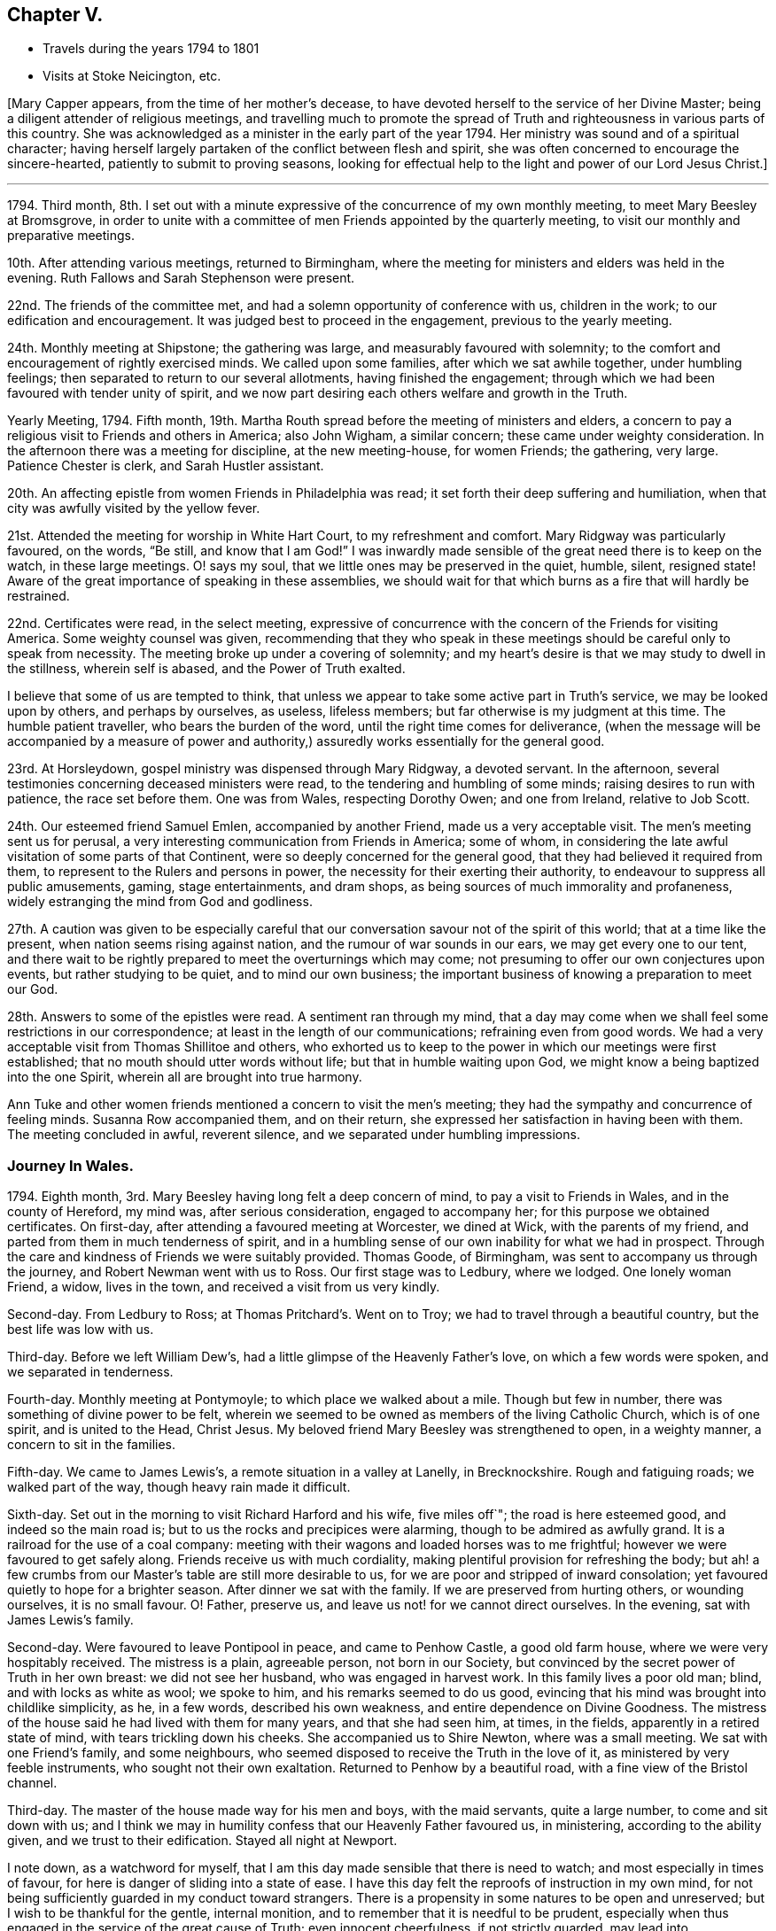 == Chapter V.

[.chapter-synopsis]
* Travels during the years 1794 to 1801
* Visits at Stoke Neicington, etc.

+++[+++Mary Capper appears, from the time of her mother`'s decease,
to have devoted herself to the service of her Divine Master;
being a diligent attender of religious meetings,
and travelling much to promote the spread of Truth
and righteousness in various parts of this country.
She was acknowledged as a minister in the early part of the year 1794.
Her ministry was sound and of a spiritual character;
having herself largely partaken of the conflict between flesh and spirit,
she was often concerned to encourage the sincere-hearted,
patiently to submit to proving seasons,
looking for effectual help to the light and power of our Lord Jesus Christ.]

[.small-break]
'''

1794+++.+++ Third month,
8th. I set out with a minute expressive of the concurrence of my own monthly meeting,
to meet Mary Beesley at Bromsgrove,
in order to unite with a committee of men Friends appointed by the quarterly meeting,
to visit our monthly and preparative meetings.

10th. After attending various meetings, returned to Birmingham,
where the meeting for ministers and elders was held in the evening.
Ruth Fallows and Sarah Stephenson were present.

22nd. The friends of the committee met,
and had a solemn opportunity of conference with us, children in the work;
to our edification and encouragement.
It was judged best to proceed in the engagement, previous to the yearly meeting.

24th. Monthly meeting at Shipstone; the gathering was large,
and measurably favoured with solemnity;
to the comfort and encouragement of rightly exercised minds.
We called upon some families, after which we sat awhile together,
under humbling feelings; then separated to return to our several allotments,
having finished the engagement;
through which we had been favoured with tender unity of spirit,
and we now part desiring each others welfare and growth in the Truth.

Yearly Meeting, 1794.
Fifth month, 19th. Martha Routh spread before the meeting of ministers and elders,
a concern to pay a religious visit to Friends and others in America; also John Wigham,
a similar concern; these came under weighty consideration.
In the afternoon there was a meeting for discipline, at the new meeting-house,
for women Friends; the gathering, very large.
Patience Chester is clerk, and Sarah Hustler assistant.

20th. An affecting epistle from women Friends in Philadelphia was read;
it set forth their deep suffering and humiliation,
when that city was awfully visited by the yellow fever.

21st. Attended the meeting for worship in White Hart Court, to my refreshment and comfort.
Mary Ridgway was particularly favoured, on the words, "`Be still,
and know that I am God!`"
I was inwardly made sensible of the great need there is to keep on the watch,
in these large meetings.
O! says my soul, that we little ones may be preserved in the quiet, humble, silent,
resigned state!
Aware of the great importance of speaking in these assemblies,
we should wait for that which burns as a fire that will hardly be restrained.

22nd. Certificates were read, in the select meeting,
expressive of concurrence with the concern of the Friends for visiting America.
Some weighty counsel was given,
recommending that they who speak in these meetings
should be careful only to speak from necessity.
The meeting broke up under a covering of solemnity;
and my heart`'s desire is that we may study to dwell in the stillness,
wherein self is abased, and the Power of Truth exalted.

I believe that some of us are tempted to think,
that unless we appear to take some active part in Truth`'s service,
we may be looked upon by others, and perhaps by ourselves, as useless, lifeless members;
but far otherwise is my judgment at this time.
The humble patient traveller, who bears the burden of the word,
until the right time comes for deliverance,
(when the message will be accompanied by a measure of power and
authority,) assuredly works essentially for the general good.

23rd. At Horsleydown, gospel ministry was dispensed through Mary Ridgway,
a devoted servant.
In the afternoon, several testimonies concerning deceased ministers were read,
to the tendering and humbling of some minds; raising desires to run with patience,
the race set before them.
One was from Wales, respecting Dorothy Owen; and one from Ireland, relative to Job Scott.

24th. Our esteemed friend Samuel Emlen, accompanied by another Friend,
made us a very acceptable visit.
The men`'s meeting sent us for perusal,
a very interesting communication from Friends in America; some of whom,
in considering the late awful visitation of some parts of that Continent,
were so deeply concerned for the general good,
that they had believed it required from them,
to represent to the Rulers and persons in power,
the necessity for their exerting their authority,
to endeavour to suppress all public amusements, gaming, stage entertainments,
and dram shops, as being sources of much immorality and profaneness,
widely estranging the mind from God and godliness.

27th. A caution was given to be especially careful that
our conversation savour not of the spirit of this world;
that at a time like the present, when nation seems rising against nation,
and the rumour of war sounds in our ears, we may get every one to our tent,
and there wait to be rightly prepared to meet the overturnings which may come;
not presuming to offer our own conjectures upon events, but rather studying to be quiet,
and to mind our own business;
the important business of knowing a preparation to meet our God.

28th. Answers to some of the epistles were read.
A sentiment ran through my mind,
that a day may come when we shall feel some restrictions in our correspondence;
at least in the length of our communications; refraining even from good words.
We had a very acceptable visit from Thomas Shillitoe and others,
who exhorted us to keep to the power in which our meetings were first established;
that no mouth should utter words without life; but that in humble waiting upon God,
we might know a being baptized into the one Spirit,
wherein all are brought into true harmony.

Ann Tuke and other women friends mentioned a concern to visit the men`'s meeting;
they had the sympathy and concurrence of feeling minds.
Susanna Row accompanied them, and on their return,
she expressed her satisfaction in having been with them.
The meeting concluded in awful, reverent silence,
and we separated under humbling impressions.

[.blurb]
=== Journey In Wales.

1794+++.+++ Eighth month, 3rd. Mary Beesley having long felt a deep concern of mind,
to pay a visit to Friends in Wales, and in the county of Hereford, my mind was,
after serious consideration, engaged to accompany her;
for this purpose we obtained certificates.
On first-day, after attending a favoured meeting at Worcester, we dined at Wick,
with the parents of my friend, and parted from them in much tenderness of spirit,
and in a humbling sense of our own inability for what we had in prospect.
Through the care and kindness of Friends we were suitably provided.
Thomas Goode, of Birmingham, was sent to accompany us through the journey,
and Robert Newman went with us to Ross.
Our first stage was to Ledbury, where we lodged.
One lonely woman Friend, a widow, lives in the town,
and received a visit from us very kindly.

Second-day.
From Ledbury to Ross; at Thomas Pritchard`'s. Went on to Troy;
we had to travel through a beautiful country, but the best life was low with us.

Third-day.
Before we left William Dew`'s, had a little glimpse of the Heavenly Father`'s love,
on which a few words were spoken, and we separated in tenderness.

Fourth-day.
Monthly meeting at Pontymoyle; to which place we walked about a mile.
Though but few in number, there was something of divine power to be felt,
wherein we seemed to be owned as members of the living Catholic Church,
which is of one spirit, and is united to the Head, Christ Jesus.
My beloved friend Mary Beesley was strengthened to open, in a weighty manner,
a concern to sit in the families.

Fifth-day.
We came to James Lewis`'s, a remote situation in a valley at Lanelly, in Brecknockshire.
Rough and fatiguing roads; we walked part of the way, though heavy rain made it difficult.

Sixth-day.
Set out in the morning to visit Richard Harford and his wife, five miles off`";
the road is here esteemed good, and indeed so the main road is;
but to us the rocks and precipices were alarming, though to be admired as awfully grand.
It is a railroad for the use of a coal company:
meeting with their wagons and loaded horses was to me frightful;
however we were favoured to get safely along.
Friends receive us with much cordiality,
making plentiful provision for refreshing the body;
but ah! a few crumbs from our Master`'s table are still more desirable to us,
for we are poor and stripped of inward consolation;
yet favoured quietly to hope for a brighter season.
After dinner we sat with the family.
If we are preserved from hurting others, or wounding ourselves, it is no small favour.
O! Father, preserve us, and leave us not! for we cannot direct ourselves.
In the evening, sat with James Lewis`'s family.

Second-day.
Were favoured to leave Pontipool in peace, and came to Penhow Castle,
a good old farm house, where we were very hospitably received.
The mistress is a plain, agreeable person, not born in our Society,
but convinced by the secret power of Truth in her own breast: we did not see her husband,
who was engaged in harvest work.
In this family lives a poor old man; blind, and with locks as white as wool;
we spoke to him, and his remarks seemed to do us good,
evincing that his mind was brought into childlike simplicity, as he, in a few words,
described his own weakness, and entire dependence on Divine Goodness.
The mistress of the house said he had lived with them for many years,
and that she had seen him, at times, in the fields,
apparently in a retired state of mind, with tears trickling down his cheeks.
She accompanied us to Shire Newton, where was a small meeting.
We sat with one Friend`'s family, and some neighbours,
who seemed disposed to receive the Truth in the love of it,
as ministered by very feeble instruments, who sought not their own exaltation.
Returned to Penhow by a beautiful road, with a fine view of the Bristol channel.

Third-day.
The master of the house made way for his men and boys, with the maid servants,
quite a large number, to come and sit down with us;
and I think we may in humility confess that our Heavenly Father favoured us,
in ministering, according to the ability given, and we trust to their edification.
Stayed all night at Newport.

I note down, as a watchword for myself,
that I am this day made sensible that there is need to watch;
and most especially in times of favour,
for here is danger of sliding into a state of ease.
I have this day felt the reproofs of instruction in my own mind,
for not being sufficiently guarded in my conduct toward strangers.
There is a propensity in some natures to be open and unreserved;
but I wish to be thankful for the gentle, internal monition,
and to remember that it is needful to be prudent,
especially when thus engaged in the service of the great cause of Truth;
even innocent cheerfulness, if not strictly guarded, may lead into inconvenience.

Fifth-day.
Came to the house of Evan Rees, Neath.

First-day, 17th. Attended the meetings at Swansea.
A day of humiliation and suffering.
Returned to Neath.

Second-day.
Remained at our kind friend Evan Rees`'s; not being fully satisfied in our minds,
which might be the right and safe way for us to move;
we were thankful in believing that our friends felt for us.

Third-day.
Prepared to re-visit Swansea; Evan Rees accompanies us; Friends are very kind.
We visited the few in their families.
There are young people growing up, whose situation seems to demand tender care.

Fifth-day.
Came to the house of Jane Lewis, Haverfordwest.

Sixth-day.
Received the unexpected intelligence of my brother Harry
being called from this uncertain state of existence;
his illness was short, and he has left a young wife, for whom I feel much.
My dear brother was young, hardly past what is termed the bloom of life.

First-day, 24th. A low time in the meetings.
In the family, felt more life and liberty; tender counsel,
caution and encouragement flowed toward the children.
Mary Beesley very poorly.

Second-day.
It appears probable that we shall not feel clear of this
place without sitting in the families of Friends.
Jane Lewis accompanied us into one family.

Fourth-day.
Came with Daniel Starbuck, to Pill, where Samuel Starbuck and wife,
his son and daughter and their little ones reside.
They were formerly from Nantucket; and in the time of the American troubles,
were sufferers, with many others.

Fifth-day.
At meeting; poverty of spirit my allotted portion.
After dinner, walked about a mile to Milford, where Samuel Starbuck, jun.
lives; his wife was sick, and we sat together in her chamber.
We crossed the water, in a small boat,
to visit a serious woman who frequents our meetings; her husband is a sailor;
the vessel lying near shore she sent for him, and I thought we were favoured together,
with a little sweet refreshment, though in a very humble hut,
where outward accommodations were but mean;
but I thought there was something to be felt far
preferable to all that the world could bestow.
Returned to Pill.

Seventh-day.
Daniel Starbuck and his wife accompanied us to a family who profess with us;
but the female branches having married out of our Society,
the spiritual life seems to have received a check.
Surely these marriages have proved a great hinderance to our brightness as a people!
In these parts, in particular, it seems to have been the means of scattering.
We dined with these friends,
and had an opportunity to express the desire which was raised,
that the power of godliness might be preferred to the form.
Returned to Haverford.

First-day, 31st. At both meetings.
A day not without some light and peace, though intermixed with bitters.

Ninth month 1st. Second-day.
We are yet bound here.
Called upon a Moravian teacher who had been to visit us;
truly a uniting power spread over us,
and I believe we parted in that Christian spirit which sincerely
desires each others growth in the real principle of Truth.
Surely there still are different dispensations, as to the outward,
but one and the same spirit.
In a few words, delivered in great simplicity, H. S. exhorted us,
"`as we had received Christ, so to walk in Him.`"
In the afternoon, visited a serious family of Moravians,
who seemed to receive us with open house and heart.
We had a solid time together.
In the evening we had an opportunity of solemn retirement
with Jane Lewis and five of her children;
something of the Heavenly Father`'s love was felt.

Third-day.
Very considerable was our exercise in not feeling at liberty to go forward;
after a season of some trial, and I trust unfeigned supplication,
we believed it right to have an evening meeting; which,
being mentioned in diffidence and fear to Jane Lewis and other friends,
we were encouraged to appoint one.
We particularly desired the attendance of servants and apprentice lads.

The gathering was large, and remarkably still.
I believe there is a tender, honest-minded people in this place;
and assuredly the Heavenly Father`'s love is over them,
and will gather them unto Himself!

Fourth-day.
We attended the women`'s monthly meeting; no meeting for business held by the men;
indeed the discipline is so low, that the very form is almost lost;
we wish that a revival, through the power of Truth, may take place among them;
seeing that many young people are growing up, who are much uninformed.
We rather hope the American Friends S. and A. Starbuck, etc. will be united,
and add a little strength, to these feeble ones.

Fifth-day.
Parted from our kind friends Jane Lewis and others,
in an almost silent feeling of solemnity; our spirits seeming still, as it were,
to hover round them, earnestly desiring their growth in the spiritual life.
We left them in a feeling of sadness, and pursued our journey in pensive quietness.
Our kind and ancient friend Samuel Starbuck, with his valuable wife,
accompanied us on horseback.
Came as far as Westmore, where we were comfortably lodged in a Friend`'s family,
after arriving late, as the road was rough and difficult.

Seventh-day.
Reached Caermarthen.
The company of Samuel Starbuck and his wife, was a comfort and encouragement to us.

First-day, Ninth month 6th. We went to meeting in weakness and fear;
several sober people came in, and it proved a season of favour.

In the afternoon there was a large gathering, and the power of Truth so far prevailed,
that all seemed brought into a degree of solemn stillness.
Some exhortations, and some plain truths, were expressed.

Second-day.
Travelled through a beautiful country to Llandilo; we met Job Thomas,
who conducted my friend and me to his own habitation, a very humble, thatched dwelling.
We were kindly received by his wife, a native of the mountains, who speaks no English,
but whose countenance bids us welcome to the best they can afford, and we feel easy.
It is however somewhat painful that,
as there is not room for our kind friends Samuel Starbuck and wife,
they are obliged to ride a mile farther.

Third-day.
Our kind, attentive friends came to breakfast with us,
and we went nine miles on horseback, mostly over the mountains, to visit a man Friend;
his habitation is mean, but his hearty reception of us, with his solid,
innocent deportment, was ample amends for the fatigue.

Our valued friends Samuel Starbuck and wife left us this evening.
Their company has been very acceptable, and we feel pain at parting from them,
they having been more like parents to us than any we have met on our journey.

Fourth-day.
We took tea with Job Thomas`'s brother and sister.
Some neighbours had been invited to meet at Job`'s house, and a considerable number came.
Job Thomas had something to express, but we sat silent; the people were quiet and solid;
yet I thought they were too much looking without, for that which is to be found within.

Fifth-day.
Went on horseback six miles to Newhouse, where we attended a monthly meeting;
there seemed to be honest enquiring minds, but too much outward.
The members of our Society are very few,
and some of them appear not enough separated from
the language and corruptions of general custom.
The meeting for business very small;
the order of the discipline measurably preserved by Job Thomas; but things are low.
In the evening came six miles, fording the river Towey, to Llandovery.

Sixth-day.
Job Thomas accompanied us thirteen long miles, over rough mountain road,
very difficult for a carriage;
we walked a mile or two and stopped at a very poor looking thatched house;
we had a comfortable dinner, well cooked, for which they charged only eight pence each.
We afterwards forded the river Irvon, and came ten Welsh miles to Builth.

Seventh-day.
Job Thomas left us,
and the innkeeper came guide with us to Rees Bowen`'s quiet habitation.
The road was rugged, and we were glad to reach the house of our kind friend,
being weary in body and mind.

First-day, 13th. Walked to the Pales meeting.

Fourth-day.
Set forward, but it rained smartly,
and we were very wet before we reached the Friend`'s house;
appearances were rather discouraging, the master and mistress being from home,
and a poor servant girl, with three or four children, seemed almost frightened at us;
the house very mean, but like many others we have seen;
and of this we hope never to utter a word of complaint;
indeed we felt it to be cause for thankfulness to be received, and after a time,
things became more comfortable.
When the woman friend returned, she made up a good fire, and gave us some tea,
with a hearty welcome, which quite satisfied us.
Being fatigued, we soon retired to rest,
and were accommodated far beyond our expectation, with a good bed, dry linen, etc.

Fifth-day.
We had a religious opportunity with the family,
under a measure of our Heavenly Father`'s love.
We then set out for Pencraigg; a terrifying storm of wind and rain came on,
such as we had never experienced; but at length,
being sometimes on horseback and at others walking, we safely reached our journey`'s end,
to our no small comfort.
Poor, wet, dirty figures we were! so we went to bed while our clothes were dried.
We here met with James Lewis, from Llanelly, who had kindly been from place to place,
in order to join us; it is some encouragement to our feeble minds,
when we find valuable friends so disposed to help us on our way.

Sixth-day.
A season of religious retirement in the family.
Walked to visit a poor man, with whom we had an affecting time, under a sense of a tried,
tempted state.
Left him in a very tender frame of mind.

Seventh-day.
Weather bound; which is no little disappointment;
however we are preserved tolerably quiet in our minds.

First-day, 20th. Sat their morning meeting; the afternoon being favourable,
we returned to Rees Bowen`'s,
and were thankful to be once more quietly and comfortably accommodated.

Second-day.
My dear friend much indisposed and very low, which is discouraging to me;
I strive after resignation, and hope for a brighter day.

Third-day.
Mary Beesley is better; we went, on horseback, to visit two families,
each consisting of a man and wife, and five children.
In the evening, Timothy Bevington, Thomas Colley, Joseph Gurney Bevan,
and Richard Phillips, arrived very unexpectedly at Rees Bowen`'s,
appointed by the yearly meeting to visit the meetings in Wales;
a service which I hope will prove edifying, for they are in need of help.

Fourth-day.
Went to Builth, after having a meeting.

Sixth-day.
The week-day meeting; a comfortable season in silent waiting.

First-day, 27th. Sat the meeting in poverty, though not without some sense of good.
Father of mercies! if we are right,
strengthen us still in the right to stay! if we are wrong, your light impart,
to lead and teach the better way!
Surely You have raised in our hearts a sincere desire to
be your obedient children! the desire after good is yours,
and the work of righteousness is altogether yours;
and your power alone can carry on and perfect your own work!

Very unexpectedly, a little light broke in upon us, as we were sitting together,
retired in spirit, after some Scripture reading, and a few words,
spoken in tenderness by Rees Bowen.
It was a refreshment, to our drooping minds, and we retired to rest, somewhat revived.

Second-day.
Rees Bowen accompanied us to the school, near Llanidloes,
where we were kindly received by Robert Whitaker and his wife.

Third-day.
Sat with one family.
After dinner our certificates were read, before the children withdrew,
and we had an opportunity of explaining to them the nature of our engagement.
Had a very pleasant walk to visit the family of Richard Brown; and another family,
in a very poor cottage.
Our minds were comforted in these lowly cots.
We had also a time of solid retirement in spirit with Robert Whitaker and wife.

[.offset]
+++[+++Extract of a letter from Abigail Starbuck to Mary
Capper and Mary Beesley received at Richard Brown`'s.]

[.embedded-content-document.letter]
--

[.signed-section-context-open]
Milford, 17th of Ninth month, 1794.

[.salutation]
My dear Friends,

We were much pleased to hear from you,
as you have been much the companions of our conversation,
since we left you in this your arduous undertaking,
sincerely wishing you comfort and encouragement in your passing along;
which we have no reason to doubt,
as I believe your minds are engaged to discharge the trust that is committed to you.
Dear Friends, I may assure you it was with reluctance we left you;
for the little time that we were with you had made you feel very near to us,
and we felt a near sympathy with you at parting.

We were obliged for your information of the committee`'s intention of visiting us,
and hope they may be the means of strengthening the weak among us,
for we have need of help; though I am sensible they cannot do the work for us,
(although far more experienced) but that we must each look to our own standing.
It is my wish that we may; and that we were worthy to be remembered by you,
and to unite in desire after strength to press forward.
I believe you will be often remembered by us,
in our sequestered situation and lonely sittings.
We are obliged to you for your care about our getting home,
and can say the satisfaction we received in your company,
more than compensated for the little fatigue of the journey.
We found our children well.
With our united love to you, in which they heartily join, your affectionate friend,

[.signed-section-signature]
Abigail Starbuck.

--

Fourth-day.
A very exercising time in a family; yet we had to believe that Divine love is extended,
to gather the returning prodigal.
Sat also with a young woman who frequents our religious meetings;
her parents being present.
It was a time of renewal of strength.
Had a satisfactory opportunity with the children after dinner; all seemed attentive,
and some tendered; as were our own spirits.
Our minds have been a little refreshed in this place.

10th of First month.
Fifth-day.
Left Llanidloes, and came eight miles to Eskergoch, where we sat their small meeting.
The accommodations very lowly; we had a little refreshment with us,
after partaking of which, and distributing our morsel, came twelve miles to Machynlleth.
Richard Brown accompanied us; his pleasant countenance and his solid conduct,
seemed to do us good.

Sixth-day.
The morning wet, but we set forward with our acceptable guide; afternoon fine;
got to Llwydee, and were kindly received at the house of Henry Owen,
which is surrounded by huge rocks; with a grand view of Cardigan Bay.

First-day, 4th of Tenth month.
The meetings were held at Henry Owen`'s; some sober people attended.

Second-day.
We set out, accompanied by Henry Owen and wife, and our pleasant guide, Richard Brown.
I rode single; the road rugged and stony, surrounded by prodigious mountains,
with precipices, and the sea rolling below; the appearance awful,
but my mind was preserved from apprehension of danger, which was no small favour.
After emerging from between lofty rocks, just at twilight,
Dolgelley appeared rather a pleasant spot, though it is a poor mean town.

Third-day.
Went to a meeting appointed at Tyddyn-y-garreg; but few Friends.
After some conflict, we gave up to what we apprehended might tend to peace;
and accompanied by Richard Brown, proceeded to sit in the families separately,
and were favoured to get through to satisfaction.

Fifth-day.
Breakfasted at Welchpool, where we parted, in mutual tenderness,
from our kind guide Richard Brown.
The country now open and beautiful,
but my thoughts were much with the inhabitants of the mountains.
Reached Shrewsbury.
Buildings and signs of opulence, very different from what we have left.
Our minds in a low spot; though through condescending mercy,
no railing accusation disturbed our measure of peace.

Sixth-day.
The few Friends met us here.
Received letters.

[.offset]
+++[+++Among these was one from Abigail Starbuck, of which the following is an extract.]

[.embedded-content-document.letter]
--

[.signed-section-context-open]
Milford, 10th of Tenth month, 1794.

[.salutation]
Dear and esteemed Friend, Mary Beesley,

We have been anxious to hear how you get along,
and we had the pleasure to hear from you by the Friends that visited this quarter;
their concern was to strengthen what remained,
and to endeavour to build up the waste places,
and to encourage in us a diligent perseverance in the Truth.
It appeared to me that their counsel and admonition
was dropped in much caution and tenderness,
and I hope it may be attended to by us all.
Their visit was truly acceptable.

My dear friend,
I feel myself much obliged to you for your tender counsel and advice to our son Samuel,
and hope it may make lasting impression on his mind.
It is my desire, for mine, that they may be enabled to make straight steps,
having their eye single,
to that which is able to preserve from the snares and temptations which may present;
and as for us that are advanced in years, though we are far short of being as way-marks,
it is my desire that we may so conduct ourselves as not to be stumbling-blocks;
but that we may endeavour to press forward,
though many times under a sense of our own weakness and unworthiness,
feeling desires to unite with the living,
and to be favoured to partake of the crumbs which fall from their tables.

Samuel desires gratefully to acknowledge your kindness to him;
and Daniel presents his dear love to both his beloved friends,
he was pleased to hear of their being at Llanidloes,
and would be obliged by their opinion respecting the school.

--

Seventh-day.
Set out for Coalbrookdale; good road and fine country; the Severn winds beautifully.
Not a little gratified in meeting with our very kind friend, Richard Reynolds, his wife,
and dear Priscilla H. Gurney.

First-day, 11th. Sat the preparative and other meetings.

Second-day.
Called at two schools, supported by the Dale Friends,
for the instruction of poor children.
It was pleasant to sit with the children, and to observe the care exercised toward them.
We then walked to the cottage, a quiet retreat:
we were accompanied by dear Priscilla H. Gurney, who has an apartment at the cottage,
for her own accommodation, furnished in simplicity.

Fourth-day.
Several Friends accompanied us to their monthly meeting, at Shrewsbury.
A small gathering.

Sixth-day.
Came to the house of T. Waring, at Leominster.
Our mare failing in strength, we judged it best to send her to Worcester,
under the care of our attentive and constant guide, Thomas Goode,
whom we also think it right to set at liberty to return home.
We have to acknowledge his uniformly obliging care towards us,
throughout our long journey.

Seventh-day.
Again set our faces toward the mountains, to attend an adjourned monthly meeting,
at the Pales, in Radnorshire.
William Young was so kind as to accompany us.
Got to Rees Bowen`'s about dusk.

First-day, 18th. Agreeably surprised to see Richard Brown, who had come to meet us.
Several sober people attended the meeting, to our satisfaction,
and we hope in no way to their own hurt.
At the meeting for discipline, most of the few members and their children were present,
and we have some ground to think it was a favoured opportunity, to our encouragement.
The hands of the very few rightly concerned Friends
in these parts stand in need of strengthening,
and the dear children of instruction.

20th. A beautiful day for our return to Leominster.

21st. At meeting.
A weighty part of our concern remains to be accomplished;
that of sitting in the families of Friends of this county.

23rd. Entered on the service;
the company of our friend William Young is very acceptable to us,
24th. Simple obedience to apprehended requirings is no small exercise;
but worthy is the Lord to be waited upon, and in humility obeyed!

29th. Came to meeting at Bromyard.

30th. A day of humiliation and poverty of spirit.
Sat with the families; in the evening favoured with a peaceful calm.

Eleventh month 1st. Came to Thomas Pritchard`'s at Ross.

4th. A little favoured with that which tenders and contrites the hard heart;
which is not at our command, but is very precious, and worth waiting for.

6th. Went ten miles to visit a family;
very affecting was the situation of the man Friend; lamenting, in much contrition,
time passed, with faculties abused; an awful lesson!

10th. Rode on horseback to Cowkerry, and sat with the family;
this concludes the engagement here.
My mind is in a low spot; but upon a retrospect, do not feel condemnation,
but encouragement to continued prayer to the Father of mercies, that I may be a humble,
patient believer, waiting at the footstool of Divine grace.

11th. We have not felt at liberty to leave this place, tomorrow being the monthly meeting.
If favoured with a little renewal of strength to our edification, we shall not murmur,
though we feel it desirable to reach our journey`'s end.

12th. Sat the meetings under close exercise; we trust that our desires were honest,
and the rest we must leave;
but O! may the Father of mercies more and more manifest of his own wisdom and pure righteousness,
in the secret of our hearts; and may we who profess the Truth, be humble,
patient and faithful!

14th. Favoured at Worcester meeting, with inward comfort and peace.

[.offset]
+++[+++Soon after the conclusion of this journey,
Mary Capper went to pay a visit to her brother Jasper, at Stoke Newington,
during which she wrote as follows:]

1795, First month, 4th day.
As I rode this evening from London to Stoke Newington,
it came under my consideration whether it might not be profitable to myself,
or in some measure to the dear children with whom my lot is now cast,
to take some written account of my daily thoughts and actions,
with the most prevailing dispositions of my mind.
It is under humiliating apprehensions that I enter upon this work,
as I mean to be honest in the main,
though I often think it a favour that we are not obliged to tell all we think;
for strange is the motley throng of human thoughts!

This morning after walking to town with my brother, Molly,^
footnote:[Mary Whiting, afterwards Harding;
for thirteen years the faithful and beloved nurse in J. C.`'s family;
and one to whom Mary Capper was much attached.]
and the children, went to meeting, where our friend Thomas Scattergood was favoured,
in gospel love and power, largely to minister instruction,
consolation and encouragement to the devoted in heart;
particularly to the young and the rising generation;
and I think that according to my measure,
my desires were sincere and earnest that the dear children (some
of whose minds I am persuaded are favoured with pious impressions,)
may be rightly encouraged to hold on their wav,
in holy integrity.

In the afternoon, after some conflict of doubts and fears,
I ventured to express a few words;
whether under right influence I must leave to Him who judges in mercy:
but for this sweet, consolatory word mercy,
as a distinguishing attribute of our Creator and Redeemer,
surely my heart would faint within me!
At the close of the day, while my sister was reading the Scriptures,
my mind was favoured with a little overflowing tenderness.

Second-day.
I attended the morning meeting.
I trust it was not an unprofitable season; it is not pleasant,
but I believe it is well for us to be sifted as wheat.

Third-day.
Favoured with a renewed desire to walk in humility, simplicity and faithfulness,
under which I felt affectionately united to the dear children, their beloved mother,
etc.

The children went to their grandfather`'s, and Elizabeth Fry,
with her daughter Elizabeth, took tea here, I thought their company pleasant.
In the evening my brother read some chapters of the Bible to us,
and my mind was comforted.
In humble gratitude I may note that, during the greater part of this day, I have been,
through adorable mercy favoured, with a secret hope of preservation, and desire after it;
of myself nothing; but in mercy, not consumed!

Fourth-day.
Without much hesitation, left my bed soon after six.
Had a gentle reproof from my niece Rebecca, for being too long in dressing;
she seemed to think I had lost some time,
which I might have employed in improving myself with her, in the French language;
we read together before breakfast.
Went to town; it was monthly meeting.
Desirous that I may be favoured to distinguish the voice
of the true Shepherd from the voice of the stranger,
and that I may be made humble, willing and obedient.

Fifth-day.
In the Scripture reading and solemn pause, my mind was comforted.
My brother was so kind as to read us a little account of the method,
pursued by himself and my sister, in the instruction and education of their children.
With some parts my mind was much affected, even to tears;
and a language arose in my heart,
O! that all parents were thus solidly concerned for the good of their offspring!
As I look toward my other near and dear relatives who stand in this important station,
and towards those who are unmarried, my desire is that genuine religion,
in its true spirit and power,
may so work upon their minds as to open their understandings in the way that is right,
and that will lead to peace, when the world, and all its gaudy, busy scenes,
shall vanish as a dream.

Sixth-day.
Dear Rebecca showed some disposition to self-will
and ill-humour at her studies this morning;
in the evening, in some tenderness of spirit, I mingled my tears with hers,
I trust to our mutual comfort,
and renewed encouragement to strive against the evil propensities of our nature,
and to wrestle for the everlasting blessing.
Experienced sweet reviving hope and faith,
while my brother read a portion of the prophecies of Habukkuk.
Retired to rest in peace.

First-day, 11th. At meeting, my mind rather insensible to good,
but kept alive in the secret hope and belief, that none ever sought the Lord in vain,
though He is pleased at times to hide the light of his countenance from his waiting,
dependent children.
In simplicity, humility and faith is our safety.

Third-day.
Still favoured with desires after preservation, and with some sense of my own weakness,
and utter inability to help or save myself.
Felt also a strong and affectionate desire for the
best welfare of my near and very dear relatives.

Fifth-day.
After the usual reading, M. Whiting walked with me to Tottenham meeting.
A little act of obedience to apprehended duty, in visiting a family under affliction,
seems to have relieved my mind from some oppression;
and the kindness of some friends was comforting to me.
May the Fountain and Father of living mercies be pleased, in his own free grace,
to preserve me, with all his little ones, in simplicity and in true lowliness,
and in obedience to his own requirings; in condescending mercy,
giving us to distinguish what is his holy will concerning us!

Sixth-day.
The first breathing of my spirit was after preservation from all evil,
and that I might more fully know the Power that leads from every hurtful thing.
In the afternoon the little girls and I visited some poor families,
and had a degree of sweet satisfaction in being empowered to give
some relief Great are the necessities of the poor at this day;
added to the extreme severity of the weather; every article of food is at a high price;
a quartern loaf is 1s. 5d+++.+++; much is done by subscription, to alleviate their sufferings,
much is needed.

Seventh-day.
In my private cogitations, found self still alive,
and that its branches shoot in all directions, and still require the pruning knife.
One of the dear children a little untoward; but upon retiring to rest,
after lying awhile upon the pillow, tenderness and contrition were granted.
Precious are the evidences of a broken heart and contrite spirit;
it is my joy to be permitted feelingly to participate.

19th. Second-day.
Another little girl added to my sister`'s olive branches.
My niece Rebecca, with her little sister Katharine, went to Plashett, with their aunt Fry.
The dear remaining children were as quiet as might be expected,
but I felt myself a very poor substitute among them, and was rather uncomfortable.
I endeavoured to fill my sister`'s station, by attending to the little one`'s lessons.
In the afternoon more at leisure, and enjoyed the respite;
in the evening the subject of our reading was very affecting;
relative to some of the grievous iniquities of the Slave Trade.
O! how cruel is the human heart, when not changed by the power of God!
I feel sad under the consideration.

Sixth-day.
The night was so intensely cold that I could scarcely sleep;
what then must be the sufferings of the half-clothed and hungry poor!

A French lesson before breakfast; read afterwards in the Epistle to the Hebrews.
The children, at their usual occupations, did not give much trouble,
but my mind was anxious and not comfortable.
I seemed to wish for more ability to instruct the young mind,
and felt myself very ignorant in many useful things.
I thought it would be pleasant to be learned, without the trouble of learning;
as in a higher concern, it is desirable to be humble,
but who is there that likes to be humbled?

25th. First-day.
Walked to town; on our way there and back,
my nephew Samuel and I called upon some poor families, and gave a little,
through the bounty of a Friend in London.
The long continued severity of the weather calls for consideration of the poor.
The river is so frozen that the bargemen cannot follow their usual occupation.
Coals are three shillings per bushel,
and I am told that some of the poor buy them by the quart.
Thermometer twenty-one degrees below the freezing point.

A warm desire has been raised in my heart, on my own account,
that I may both be preserved from offering the sacrifice of fools,
and from keeping back what may be compared to the small tithes,
when they are really required at my hands.
O! for a right spirit, and a discerning judgment!

28th. The meeting proved a time of conflict.
Surely our spiritual enemies are lively!
Still I have hope in the promises.
The Redeemer of men is my Captain and my Saviour.
O! may my spirit cleave unto him, then will my soul be kept from the jaws of the devourer.
Elizabeth Fry took me back to Newington.
In the evening my mind was not in a desirable state.
I spoke to my niece Rebecca in a wrong manner; which upon cool reflection,
I was made willing to acknowledge and condemn.
O! the humiliations which fallen nature stands in need of.

29th. Surely our Heavenly Father deals graciously with us,
when He discovers to us our insufficiency, our weakness and our dependent state!
During the morning`'s reading and retirement,
my spirit was raised in desire to follow our spiritual Joshua,
that I may witness all the polluted inhabitants to be destroyed;
and I wished the dear children might be fed with the sincere milk of the word,
and grow thereby, so as to become valiant in resisting evil.

31st. A dawn of fresh comfort this morning,
and the day passed in more tranquillity than some preceding ones.
It seems probable that my sister may soon be restored
to her important station in the family.
May she grow in spiritual strength!

Second month, 1st. First-day.
Mild but gloomy morning.
We walked to town; the meetings were dull.
If the great Lord and Master shine not in upon our souls,
how is our brightness obscured! yet though he tarry, let us wait for Him.
I dined with Elizabeth Bevington, and lodged with A. Christy.
In the evening we had a time of retirement,
in which I felt a glow of desire that the dear young
people might press through every discouragement,
and follow their spiritual Leader.
And O, gracious Saviour! preserve and lead me also;
that while I apprehend it right to speak unto others, I myself become not a castaway.

Third-day.
Our usual engagements gone through with calmness.
M+++.+++ Whiting and I visited several poor, and relieved their needs,
through the bounty of others; to our gratification and their comfort.
Coals and provisions still advancing in price,
and many are thrown out of work by the frost.

Fifth-day.
My nephew Samuel accompanied me to distribute to the sick and distressed.
In the evening, as I was sitting by the bedside of one of the dear children,
and reflecting on the prevailing disposition of my mind during the day,
I was favoured with brokenness in the recollection that
hasty and impatient expressions had escaped my lips,
to my own hurt and that of this dear child, who gently, and with becoming diffidence,
became my instructor.
Sweet and very precious is such a monitor, and my desire is that I may really profit.

Sixth-day.
"`The word of the Lord is quick and powerful;`" a reprover of evil,
discerning and manifesting the thoughts;
and I have believed it no small favour to be made sensible of such a secret Power.
This morning the dear children not quite so well
disposed for application as at some times;
but who is uniformly disposed toward good?
There is need of patience, both with ourselves and others.

12th. Very severely cold.
At the morning reading and retirement, a little secret hope arose,
that the power and mercy of our Heavenly Father was extended toward us.
My sister went through some of the children`'s lessons;
they also studied with their master.
A liberal and guarded education,
under the eye of judicious and well informed parents or teachers,
appears to me no small privilege,
where the young mind is preserved from imbibing false ideas,
and is instructed as to the different natures of things,
with a foundation of useful knowledge,
instead of that superficial learning which puffs up, and does not profit.
Rebecca and I visited some poor families,
and had the comfort of finding them in improved circumstances.

23rd. Second-day.
The morning meeting was a time of solemnity and instruction.
Dined at Joseph Smith`'s, with Thomas Scattergood and William Crotch.
Called on a sick Friend and was comforted.
The frost seems again broken up;
dreadful have been the accounts of floods in various parts,
and complicated are the distresses of many.

Third-day.
My brother far from well.

Fifth-day.
In the night he was much worse, and our distress was great,
yet something of resignation was felt;
my dear brother expressed that if the time of separation was come,
he had nothing to depend on but mercy; and indeed I believed that,
had he then breathed his last,
he would have been received into the arms of condescending Mercy.
He has been very weak today, though in a favoured, tender frame of spirit.
If we dare desire, it is for his restoration; nevertheless resignation is our lesson,
and may the great Master give us ability to learn, Himself being our Teacher.

Sixth-day.
My beloved brother is much better,
and it appears likely that he may be spared a little longer,
to fill the important stations, of husband and father; which is no small favour.
I think my spirit craves for him, as for my own soul,
that we may find a Redeemer`'s love and mercy, to strengthen and sustain,
in every succeeding combat with flesh and blood,
which can never enter the kingdom of rest and peace.
My purpose of leaving this family, so as to be at my own quarterly meeting at Birmingham,
brings me into a strait; nor have I yet fully determined.

Seventh-day.
My brother continues to improve.
In the evening we were favoured with a little quiet waiting in his chamber;
wherein my mind was affected with a sense of our Heavenly Father`'s love,
and gracious design, in handing the cup of affliction.
My dear Rebecca was particularly brought near to my best feelings, and some remarks,
made in our little private retirement together, affected me;
surely the dear child is under the preparing, purifying Hand!
May all the dear children be preserved from everything that can harm them!

Third month 1st. London, first-day.
I have this day thought it matters little what we suffer,
if it have but a tendency to stay our minds upon God.
The two little girls and I rode to town; there was much snow.
In the evening we had a time of retirement.
It is our design to stop a day or two with my brother and sister in Martin`'s Lane,
as I still think of returning to Birmingham soon.

Third-day.
The weather still cold and gloomy.
I attended Devonshire House meeting; a solid opportunity.
My dear little girls rather too much dissipated, to the hurt, as I thought,
of their own peace, and to my dissatisfaction.

4th. Fourth-day.
We attended Gracechurch street monthly meeting.
Went to see my dear brother Jasper, and were comforted to find him better.
I think I feel desires for our growth in the Truth, and establishment therein.
In the prospect of leaving, I may add, that my visit has been some help,
strength and encouragement, to my feeble mind.

[.embedded-content-document.letter]
--

[.letter-heading]
Extract of a letter from Jasper Capper to Mary Capper.

[.signed-section-context-open]
Stoke Newington, 10th of Third month, 1795.

[.salutation]
My dear Sister,

I feel inclined to write to you, though at present, I see but one sentence before me;
which is, that since our separation,
the little sittings we were favoured to have during your visit,
have returned with savour to my recollection;
and some words then dropped have seemed to yield secret nourishment;
particularly those recommending us not to look for great manifestations,
but to keep little and low.
I have been, many times of late, made prisoner under the cruel hands of Giant Despair,
that is, so far as Doubting Castle; yet through mercy, not given over into his power.
Now and then a dawn of hope revives my soul; and having no other refuge but mercy,
through Jesus Christ,
who "`came into the world to save sinners,`" I endeavoured to hold fast this confidence.

--

No further memoranda occur till the summer of next year.

Birmingham, 1796, Sixth month 21st. Returned to my lodgings,
after having been absent two months or more, in which time I have visited,
agreeably and I hope not unprofitably to myself, some of my friends,
attended the yearly meeting, and stayed some time with my brother Jasper`'s family;
setting my brother and sister at liberty to make a little
excursion among their friends and relations in Wiltshire,
etc, 27th. Called at Bingley, and saw our suffering friend P. Farmer,
who appears near her end; long and trying has been her bodily affliction,
and exemplary her patience,
through the aid of that Divine power that helps our infirmities.

Seventh month 3rd. I have spent a few days agreeably with T. and E. Biddle,
My mind is under an increasing weight of concern,
in the prospect of joining some Friends,
in a religious visit to the families of our monthly meeting, 7th,
An evening meeting was held, at the request of William Savery, from America.

8th. Our conflicting friend, P. Farmer, was released.
Dined at Samuel Baker`'s, with William Savery, with whom I felt a sweet fellowship.
Secretly and earnestly engaged in desire for preservation; and if it be fitting,
enlargement in your law, O! my Heavenly Father.

13th. Laid before the monthly meeting my prospect of joining
in a religious visit to the families of Friends.

14th. We proceeded in the visit,
and are encouraged to go forward in the strength granted; not looking to ourselves.
John Southall and Mary Beesley are my companions.

Ninth month 6th. Concluded the family visit.
I have little to say, but have a humble hope that mercy will yet be extended to myself,
a poor unworthy servant.

Third month 5th, 1797.
Our valued friend John Southall was removed by death.
I look back with comfort to his simple, humble dedication;
and I have also felt a little consolation in having accompanied
him last summer in the visit to the families of this monthly meeting.

22nd. Our friends Ruth Fallows and John Cash, sat our meeting;
examples of silent retirement in spirit.

25th. Ruth Fallows left us.
I wish instructively to remember her quiet example under suffering.

Fifth month 12th. Having heard of the death of our much valued friend Hannah Burgess,
I think to set out for Leicester tomorrow, in order to be at the interment at Oakham,
and to proceed to the yearly meeting.

13th. Reached Leicester, and was kindly helped forward by John Priestman,
to Ridlingfon Park, a house of solemn mourning.
John Cash and William and Henry Tuke, attended the burial.

London.
The yearly meeting was well attended, and in some of its sittings,
much solemnity was to be felt; to some of us it was a very humbling time,
but perhaps not unprofitable.
George Dillwyn, David Sands and William Savery,
gave a satisfactory account of a religious visit which they
had paid in some parts of Germany and France.
Mary Beesley left London soon after the close of the yearly meeting, but my mind seemed,
from the little I could feel, still bound to London.
I have attended various meetings,
and hope I have from time to time been instructed and strengthened to hold on;
in the renewed belief that it is good to wait, and quietly to hope, and to be patient,
when we are tried and sifted as wheat.

After some consideration,
I thought I might be doing my brother and sister a kindness by staying with their family,
and setting them at liberty to attend the general meeting at Ackworth, etc.
They were absent six weeks.

Ninth month 2nd. I left Stoke Newington and came to Hertford.
Went to Special West`'s, in his little cart; found them in pretty good health,
and in more comfortable outward circumstances than formerly.
I believe their concern for the welfare and prosperity of Zion and her travellers,
is still alive and daily cherished.

6th. A certificate was brought in to the monthly meeting for signature,
expressive of unity with Mary Pryor, in her concern to visit some parts of America.

8th. Concluded it best to proceed homeward,
having for some time had a view of accompanying Mary Beesley in a visit
to some of the meetings of Friends in Worcestershire and Herefordshire;
with which I had acquainted my friends.
John Fry was so kind as to bring me to Luton, in Bedfordshire.
I was very kindly received, entertained, and I may add comforted,
at the house of Daniel Brown; their son took me to Dunstable.

11th. Came home by coach; `'tis pleasant to return in safety:
for this favour I am thankful.

13th. At the monthly meeting, spread my prospect before my friends,
with a sincere desire to have their judgment and feeling, and to submit thereunto.

25th. Quarterly meeting at Leicester.
Some monies were entrusted to women Friends for distribution.
It is a right and a good thing to inspect, and cheerfully to relieve,
the necessities of our poor.

Tenth month 2nd. Arrived at Wick, and found my dear friend Mary Beesley tolerably well.

8th. First-day.
We were at a meeting appointed at Almerly, a spot where none of our Society now reside.
We hope that neither the cause that we were engaged feebly to support,
nor the mind of any honest enquirer, was wounded.
The company of our valued friend William Young,
with some others from Leominster was particularly acceptable.
We sat a meeting at Leominster in the evening, with Friends and others.

10th. Set out for Ross and arrived late.

11th. We attended the monthly meeting, and called on Thomas Pritchard,
who is very unwell, but in a lively, tender frame of mind;
expressing his humble desire for daily supplies of patience,
that he may bear his afflictions with propriety.
We thought it a lesson of instruction.

16th. At Stourbridge monthly meeting.
Apprehending it right for us to propose sitting with Friends in their families,
it was concurred with; Elizabeth Lowe joined us, which was helpful to us.

24th. Proceeding with the work.
There are seasons when these times of retirement in families
are made refreshing to both visitors and visited.
The main end in view is, that all within us may be humbled, and our spirits contrited,
and sweetly united in a harmonious labour for the
prosperity of Truth in ourselves and others.

25th. Dudley.
We have been closely engaged; not loitering, but humbly desiring, as enabled,
to help and to be helped.

28th. Stourbridge.
Visited two very poor creatures, from misconduct and mismanagement.
They have been disunited from our Society, not marrying members of it,
nor showing any regard for its excellent order or wholesome discipline;
yet to such as these, tenderness and love should be extended; and I thought we felt,
in one of these opportunities, that precious,
sacred influence which breaks the hard heart;
and this condescending favour is worth seeking for.
O, how it unites! how it humbles the families of the whole earth, when submitted to;
without distinction of high or low, rich or poor!

30th. Left Stourbridge; not without painful feelings,
as it did not seem a time for our minds to obtain full relief.

Eleventh month 2nd. Came to Worcester, and dined at T. Bevington`'s,
where we met with Sarah Stephenson, Mary Jefferies, Ann Hunt and Elizabeth Bevington;
the two former were engaged in a visit to the families of Friends in this place.
In the afternoon we came to Wick, and passed the evening quietly together.

8th. Mary Beesley returned her minute to the monthly meeting.
I concluded to remain awhile with her, as her mother is from home.

Twelfth month 2nd. Returned to my own comfortable home.

3rd. First-day.
Sarah Lynes, a very young ministering Friend, was at our meeting.

13th. Sarah Lynes attended our monthly meeting, and was largely engaged in the ministry.
Ann Baker requested the concurrence of Friends in her desire to accompany Sarah Lynes.

18th. Our quarterly meeting at Coventry.
Sarah Lynes engaged in stirring up the members of our Society
to a closer attention to the pure principle of Truth,
as we profess it.

20th. As Sarah Lynes had a meeting in the evening,
we thought it might be right for M. B. and me to stay here,
and endeavour to strengthen her hands.
The meeting was large.

22nd. Sarah Lynes was concerned to go into the market
and call the people to amendment of life, etc.
During our stay at Coventry, we attended several meetings appointed by her,
and accompanied her to visit the prisoners in the county jail; an affecting scene!

29th. We returned to Birmingham.

1798+++.+++ First month 1st. My beloved friend Mary Beesley left me.

Third month 23rd. Attended the interment of Sarah Atkins, Jun.
at Chipping Norton.
William Savery was unexpectedly there.
Went to the quarterly meeting at Worcester,
and afterwards spent a few solitary days at Wick,
my dear friend Mary Beesley being at Worcester,
fitting up some rooms which she has taken for a residence.

I stayed several weeks with M. B. in her new home,
and found the accommodations comfortable.
With peace of mind,
all places and all circumstances are made more supportable than we may anticipate.

[.offset]
+++[+++While at Worcester,
Mary Capper thus addressed her endeared friends Ann Baker and Sarah Lynes,
who were still labouring together in the work of the ministry.]

[.embedded-content-document.letter]
--

[.signed-section-context-open]
Worcester, 29th of Fourth month, 1798.

[.salutation]
Dear loved Ann and Sarah,

How very often have you been the subject of our thoughts!
We have spoken of you, I believe, daily,
and yet more often secretly breathed in spirit that
the Father of mercies might be with you;
the account of your exercises affects us with an
awful sense of Divine condescension and care,
renewedly manifested on your behalf.
We have afresh to believe that it is your food and
drink to do your Heavenly Father`'s will,
and that you have, at times, to partake of food which the world knows not of;
but we are ready to fear that natural strength must sink under such exertions;
nevertheless we desire to trust in that Power that constrains, and also gives ability,
far beyond our comprehension; so may you be directed, helped and strengthened!

[.signed-section-closing]
In unfeigned affection,

[.signed-section-signature]
Mary Capper

--

Seventh month 11th. Requested permission, from my monthly meeting,
to accompany Mary Beesley in a visit to Friends of Bristol, etc.

22nd. First-day.
After our morning meeting, I walked to Wednesbury,
Deborah Darby and Rebecca Young having an evening meeting there;
it was very fully attended, and proved a solemn time.
O! that all might profit by opportunities like these, and gather to God.

Eighth month 22nd. At the monthly meeting at Atherstone; received my certificate.
It is my desire to have the unity of my friends, in all these important concerns.

23rd. I thought our meeting was favoured with a renewed
sense of our Heavenly Father`'s regard;
such seasons incite us to hope and persevere under discouragement.
Mary Lloyd was enabled to supplicate at the footstool of mercy.

Ninth month 17th. Mary Beesley and I had a meeting at Gloucester,
and then proceeded to Bristol, where we were accommodated at Thomas Pritchard`'s,
and attended the quarterly meeting.

24th. Were at the quarterly meeting at Melksham, from from which we went to Exeter,
and sat the meetings on first-day.
Our valuable friend Ann Byrd was with us at these meetings,
and at the quarterly meeting at Kingsbridge, where she was a help and strength to us.
The young men were, in a particular manner, warned and tenderly exhorted,
on the subject of unbelief.
A dark and subtle spirit of scepticism seems, as it were, let loose in many places.
O! may the God of Truth preserve us.

Tenth month 9th. We were at Thomas Fox`'s, Wellington; sat with the families there,
and had a meeting with Thomas Fox`'s work people.
Went to Milverton; sat in the families,
and had times of religious retirement in the two schools;
the children were remarkably solid, and some of them tendered in spirit.

17th. Came to Taunton, where I saw my nephew Edward Capper,
(the son of my brother John,) who was stationed there,
having enlisted under the banner of man.

29th, Came to Bridgewater, indisposed from a cold, and under trial of mind,
having felt a secret impulse to visit the prisoners in the jail at Ilchester;
but a fear took hold of my mind,
lest we should undertake such a thing without right qualification;
or that having heard of others being so led,
we might mistake tender sympathy for a call of duty.
Under this secret fear,
I did not strengthen my beloved friend in her apprehension of duty,
but rather desired that we might again try the fleece; so we went to Bridgewater,
where we passed a tried week, finding our way closed up.
We then judged it best to open our minds to a few Friends, who, to my admiration,
felt for and with us, and pointed out a way for our relief.
Richard Ball wrote to John Hipsley, who came to us and accompanied us to Ilchester.
He spoke to the jailer and under sheriff, explaining the nature of our request;
but no such thing was admissible.
A chaplain being employed, it was alleged that the prisoners`' minds were comfortable;
so we left Ilchester not much comforted.
We went to Street, where we met with Hannah Barnard and Elizabeth Coggeshall from America.

Eleventh month 22nd. Came home to the house of our kind and fatherly companion,
and friend Josiah Naish, who has been with us a considerable time.

25th. At the monthly meeting at Claverham, and sat in some families;
but receiving information from Worcester, of the death of H. Beesley,
and of the alarming illness of Joseph Beesley, after deliberate consideration,
with the concurrence of our friends, we concluded to go to Worcester.

30th. At Worcester, had the satisfaction to find our valued friend better.

Twelfth month 10th. Came home to Birmingham.

31st. Went to Worcester.
Visited the poor unhappy prisoners in the castle.
Mary Beesley`'s state of health, a heavy fall of snow, and other impediments,
detained us long from our journey.

1799+++.+++ Third month 9th. We set forward.

31st. At Glastonbury, Joseph Naish joined us.

Fourth month 2nd. We went to Compton, passing through Ilchester.
We remembered our feelings there, and were depressed.

3rd. At the monthly meeting at Yeovil.
Returning to Ilchester, we gained admittance into the jail,
to visit the three poor unhappy men, who were to be hanged in a few days.
O! wretched, wretched man, when separated from the love of God in Christ Jesus!

9th. Came to Bristol quarterly meeting.

12th. We went to Newgate, accompanied by several Friends.
It proved a solemn time of warning, exhortation and encouragement, to the poor prisoners;
O! that men would fear the Lord, and walk as in his presence.

13th. With Samuel Dyer, Mary Dudley and others, we visited the asylums for the blind,
and for orphans; in both places there were religious communications.

Dear Mary Beesley alarmingly unwell, which occasioned a painful delay of two weeks;
but every dispensation, if rightly submitted to, is profitable.
When she had a little recovered, we ventured out together,
and were at the small meeting of Lawrence Weston; dined at John Harford`'s,
Blaise Castle, and had an opportunity of serious communication in the family.

30th. At the monthly meeting, at Bristol,
where we proposed going into the families of Friends in the city.
After so doing we felt our minds, through condescending favour,
humbly and quietly stayed,
in the secret hope that we should be helped forward in the line of duty,
through all discouragements.

Fifth month 4th. We came to the house of our very valuable friend Joseph Naish,
who accompanied us to the families at Claverham, Yatton and Sidcot.

16th. We came again to Bristol, where we met our dear friends Sarah Harrison and Ann Byrd.
They, like tender, nursing mothers, entreated us kindly, and cheered our drooping minds,
with the language of encouragement.

19th. First-day.
We entered upon the serious business of visiting the families, also the schools,
and the house of reception for the destitute and vagabond poor.

We remained in and about Bristol for three months, and on the 27th of eighth month,
left our kind friend Thomas Pritchard`'s with quiet and thankful minds.

Ninth month 4th. We reached Worcester; and although we feel poor and unworthy,
yet we can humbly acknowledge that the gracious Creator
and Preserver of men is ever worthy to be served.

10th. Returned to my own home.

1800+++.+++ First month 2nd. This year is ushered in with dearness of all provisions.
The poor are helped by the establishment of soup shops,
and have a quart of good soup for a penny some of the respectable inhabitants attend,
to serve it out and keep good order.
This mode of relief gives much satisfaction.

12th. First-day.
At Gracechurch street meeting.
Thomas Scattergood was engaged in the ministry,
in language somewhat prophetic of a trying day to come,
and earnest exhortation to be prepared for it.
I saw and spoke to Sarah Lynes.
She continues to exercise her extraordinary gift,
and has lately visited the families of Friends of this meeting with Susanna Home.

Second month 1st. Mary Pryor and her daughter Savory dined with us, at Stoke Newington.
Mary Pryor gave us a very affecting description of her voyage,
and preservation on her passage to America;
also permitted us to hear some recent letters from there,
one of them containing a pathetic account of the death,
or perhaps we may allowably say the happy translation of Samuel Emlen,
whose labours in this country are remembered, by some of us, with heart-felt tenderness.

10th. Attended the morning meeting;
these meetings are often very instructive times to young ministers,
and I esteem it a privilege to sit them.

24th. Attended the select quarterly meeting, and went home with Mary Stacey,
to Lamb`'s Conduit street, where I lodged, and passed my time not unprofitably.

25th. Accompanied Mary Stacey to the quarterly meeting, which was very solemn and quiet.
Awful and affecting were the exhortations and warnings given by our friend Thomas Scattergood.

Fourth month 13th. First-day.
I attended the Peel meeting; which is much altered since I resided within its compass,
many being deceased, etc.
I dined with Robert Webb, who is now mostly confined to his house.
I well remember his kind notice of me, when I first attended that meeting.
I also called on a poor woman Friend, who in days that are past,
showed me great kindness, which I have not forgotten.

27th. First-day.
At both meetings.
Low seasons are sometimes most lastingly profitable.
Walked to an interment at Whitechapel; was glad to meet with Thomas Shillitoe,
who kindly helped me along.
Returned to Stoke Newington in time to partake of
the benefit of the family-reading of the Scriptures,
which often proves a refreshment, after a trying, fatiguing day.

Fifth month 7th. At the monthly meeting.
Sarah Lynes returned a minute.
I dined with her at Joseph Savory`'s;
she very modestly gave some little account of her arduous labours at Leeds, etc.

19th. The yearly meeting of ministers and elders began.
It was pleasant to see the faces of so large a number of valuable Friends,
who since this time last year, have, many of them,
been diligently and laboriously engaged for the spreading of the Gospel;
not only in this part of the vineyard, but extending their visits more widely,
as strength and ability were given, to go forth,
and gather the people to the true Shepherd.
It was also very precious to sit under some sense of the goodness of that Power
which unites in harmonious desire for the well-being of immortal souls,
and that the whole rational creation of God may be brought to know,
and truly to serve Him.

21st. The women`'s yearly meeting opened.
Solemnity was afresh felt to spread over us, and a desire was felt by some,
to be so watchful as to keep our proper stations,
whether in silent exercise or more active service.

26th. A memorial respecting Martha Haworth was read.
Sweet tenderness of spirit was felt, and a desire raised, that through renewed mercy,
our minds may be stimulated to dedication.

27th. Felt secret breathings that solid edification might
be the blessed fruit of these our large assemblies.
Some discouraging circumstances did occur.
By high authority we are taught that offences will come;
but blessed are they who are not offended in Christ!
A letter, addressed to the yearly meeting, by a Friend in Wales,
(probably Job Thomas,) now confined to his habitation from indisposition,
was sent in from the men`'s meeting and read.

28th. At Southwark meeting, formerly called the Park; it was a time of refreshing,
during the offering of supplication by dear James Graham.

29th. Our friend Phebe Speakman, now about to return to America,
addressed us very affectionately.
We received an instructive visit from Samuel Dyer, David Sands, and Thomas Shillitoe.

30th. Much counsel was administered,
encouraging individuals to circumspection in their daily walk;
and to a careful discharge of manifested duty, in speaking the truth one to another,
rather than one of another; and after a silent pause, we separated.

Sixth month 1st. At Peel meeting in the morning.
Felt a secret sense of reproof for uttering words somewhat hastily,
though I did apprehend that I felt a gentle impulse to stand up;
but I believe from my own feelings,
(afterwards confirmed by my friends) that I did not sufficiently weigh the necessity;
and I did not reap the reward of sweet peace;
this I wish to note as a warning for the future.

Birmingham, Sixth month 29th. First-day.
At meeting this morning felt solitary, having no companion in the ministry;
Ann Baker being married, and gone to reside at Worcester,
and M. Lloyd being absent at this time.
In the evening Mary Stacey and Sarah Lynes had a meeting with the inhabitants.

Eighth month 6th. At our monthly meeting at Hartshill,
where I asked leave to visit the preparative meetings; and if the way should open,
the families of Friends, in the South Division of our quarterly meeting,
also some meetings in Oxfordshire,
in which I expect to be joined by my dear friend Mary Beesley.
In the evening I went to John Dearman`'s, as he and his wife had gone from home.

17th. First-day.
More than a week has been passed in my new occupations,
which take up much of my attention; the dear children are very interesting.

24th. My dear friend Mary Beesley came to accompany me in my journey;
both of us having the concurrence of our friends.

25th. We went to the house of our kind friend T. Harris, Long Compton.

27th. Our kind friend took us, in a little cart, to Stow,
where we attended a very small meeting.
We were kindly entertained by a widow, who does not profess with us,
but who seems sensible of the uniting influence of the one cementing Power.
After dinner, something better than ourselves seemed to clothe our spirits;
and encouragement to the widow, and counsel to her son, were expressed.
Came afterwards to Camden.

28th. Rode on horseback to meeting.
Here they have some true mothers among them, and agreeable young people,
so that the preparative meeting is held to some satisfaction.
We lodged at our friend Jeffrey Bevington`'s, and were very kindly cared for by his wife,
who is not only an affectionate, attentive nurse to her infirm, afflicted husband,
but also ready and willing to entertain strangers.

After partaking of the refreshment of the table, and through favour,
of spiritual refreshment together, we considered it safest for us,
in order to find peace, to sit with the other families of Friends.

Ninth month 3rd. Were at the week-day meeting at Shipston; sat with several families,
and with some in the station of servants, not professing with us;
for we sometimes feel bound, in Christian love, to speak a word of counsel,
warning or encouragement, as it may arise in our hearts, to those of other denominations;
well knowing that mere outward distinctions are nothing.

5th. We went to the meeting at Eatington.
Retired to rest under some feelings of discouragement, with many a fear lest, through us,
the cause of Truth should suffer, or any honest mind be hurt.

6th. Visited a family and expressed what seemed to be given us,
amid considerable interruptions.
Sometimes the hope is raised, that although some visits of this nature may be painful,
with little sense of good being present, yet, if of the Great Master`'s ordering,
they may return into remembrance, at a future day.
Before we left the house of our valuable friend J. Bevington,
we felt a concern to ask his judgment on the propriety
of our sitting with his servants and workpeople;
after a little deliberation, it was encouraged, and the way made easy; no harm,
we humbly hope, ensued, and our minds were at liberty to return to Tredington.

7th. First-day.
Sarah Lamley accompanied us to Brails, where the neighbours were invited to meet us,
and a considerable number came;
we may thankfully acknowledge that something better than
ourselves was felt to gather our minds into a sweet stillness;
and the people were, in the ability afforded,
recommended to seek the substance of religion.
Went to an evening meeting, at Long Compton; on the way, took tea with a family,
where to our humbling admiration, we received renewed capacity to offer counsel,
in a feeling sense of secret help.
The meeting was large, quiet and orderly; and may be remembered as a time of favour.

8th. A very stormy morning; when the rain abated we set out,
with our steady friend Thomas Harris,
and usual equipment--a little cart and a blue blanket to keep off the wet;
and we reached Chipping Norton in time for the monthly meeting.
Dined at William Atkins`', and called on some friends.
A feeling of sadness covered our minds, under which it seemed best to keep quiet,
and not to strain our eyes, as in the dark, to discover the cause.

9th. Sarah Lamley met us at Stow, where we attended a marriage; several came in,
particularly some young people, and it was a serious time.
The young couple had been recently received into our Society;
we dined with them at the young man`'s father`'s; a humble habitation,
but we were afresh convinced that there is no respect of persons
with the Almighty Dispenser of good unto the souls of men.

10th. Came to Burford, and sat the meeting on the 11th,
which did not fully relieve our minds,
so we ventured to consult our friends on the propriety of inviting some of the neighbours,
particularly the labouring people and servants, to meet us.
We were encouraged to do what we might find to be required,
and tomorrow evening was fixed for the meeting.

12th. Had a meeting with Friends at Whitney, and returned to Burford.
William Crotch and a Friend from Cirencester, on their way to Oxford,
having heard of the meeting, and seeing us just as we reached the town,
turned about and sat the meeting, which was helpful and encouraging to us.
The gathering was very large, and many stood without;
their behaviour was very quiet and orderly, and a sweet,
solemn coveting crowned the whole, under which we separated.

13th. William Crotch went with us to Chipping Norton; we dined together at W. A.`'s,
and parted with renewed desire for the good one of another.

14th. First-day.
William Gillett kindly came from Brails, to help us forward, on horseback to Sibford.
We sat both the meetings there, and were enabled to exhort to watchfulness,
and to a real engagement of heart to follow those things which make for peace.
In many places, there seems loo much resting in the mere profession of religion.

15th. Came to a meeting at Adderbury.
Very kindly we were received at Thomas Wycherley`'s;
both he and his wife are frequently afflicted with illness,
and their minds seemed to be kept low and tender.
We had a very comfortable night`'s rest, very sweet was the quiet we felt.

17th. We kept within doors at Banbury,
on account of a tumult having arisen about the high price of provisions.

23rd. Select quarterly meeting at Leicester;
we had the acceptable company of Elizabeth Coggeshall,
who exhorted us to renewed searching of heart.
The quarterly meeting next day, a low season.

26th. This morning, had unexpectedly to utter the language of tender exhortation,
to a young man just recovering from a dangerous illness;
his behaviour was serious and respectful.
We afterwards learned that he is a Roman Catholic.

29th. Sarah Burgess and some men Friends accompanied us to Oakham,
where we had a meeting with Friends.

30th. Came to our quiet quarters at Leicester,
where we were again received with encouraging cheerfulness.
Sometimes it seems as if the mind would sink too low,
if it were not for the continued kindness of our friends.

Tenth month 1st. At the meeting here.
Spent some hours with an old acquaintance in an enfeebled state of health;
I hope the time was not unprofitably passed,
though nothing more than social conversation and secret well-wishing transpired.

6th. Visited the prisoners in the county jail, in company with some of our friends.
After dining with our kind friend Sarah Heaford,
we went to Daniel Woodland`'s at Narboro,
he having kindly undertaken to help us on our way to Sutton,
where we propose to have a meeting.

7th. A large and serious gathering at Sutton; the people behaved well,
and we humbly hope it was not a profitless time.
We trust that some instruction has been gained by us,
under the various exercises in this our journey;
wherein some unexpected occurrences and detentions have called afresh for dedication,
and the resignation of our will.
We went to Sutton and back, on horseback,
being each provided with a good horse and steady rider,
a sight somewhat unusual in this day; five horses, each double-mounted!

9th. Returned to Leicester, and attended the monthly meeting.
Afterwards had a religious opportunity with some friends,
in which love and tenderness were felt,
as well as much sympathy with many now under affliction, from sickness, etc.

13th. Reached Birmingham; it felt very pleasant to return,
with peace and thankfulness in our hearts.

18th. This day`'s post conveyed the mournful tidings
of the death of our valued friend Joseph Beesley,
at Bath.
I purpose accompanying my dear Mary Beesley to Worcester,
as she is now stripped of all her near connections.

Eleventh month 11th. Once more returned to my pleasant home.
Public distress is great; flour and bread at a very high price.

24th. Flour is now six shillings per peck.

Twelfth month 9th. At our meeting of ministers and elders,
we were a little encouraged by the company and communication
of our dear friends Mary Ridgway and Susanna Appleby,
though the spiritual life seems low.

10th. At our monthly meeting our dear friend Mary Ridgway, was led to lament our poor,
low state, as to spiritual vigour.

17th. Felt thankful for a quiet retreat, unembarrassed with perplexing, cares.

1801+++.+++ Third month 8th. Ann Alexander and Martha Brewster were at our meetings,
which were both silent.

9th. Spent part of the day with Ann Alexander and Martha Brewster
at Samuel Lloyd`'s. They seem under considerable trial,
in the prospect of visiting families here.
Having heard that Thomas Shillitoe has a similar view, they wait his arrival.

12th. This morning our friends commenced the visit, and sat with us.
We had a solemn pause of silence, which was truly refreshing.
We then were exhorted to become as children; and in nothingness of self,
daily to look unto the Lord, that our own wills might become fully subjected.
And surely my heart is, at this time, truly desirous that it may be so,
a hard strife is at seasons witnessed there.

28th. Sarah Lamley spent part of the day here, to my help and instruction.
O! the good Shepherd continues to be merciful.

30th. Thomas Shillitoe and the other friends called here, and I spent some time with them.
They have now finished their arduous engagement here.
Parting with those who, with meekness and patience, have laboured among us, is not joyous.

Fourth month 12th. First-day.
Thomas Shillitoe laboured, with earnestness, in both meetings,
to direct the minds of the young people especially, to fear God,
and to take heed to the thing which is right.

Fifth month.
Mary Beesley and I went to the yearly meeting.
At that for ministers and elders, Sarah Stephenson, in a weighty manner,
opened her concern to visit America; and Mary Jefferies in much humility,
expressed her belief that it was her duty to accompany her.
The women`'s yearly meeting concluded several days before the men`'s;
they had much important business before them.
We went to Hertford, and from there, with Special West and his wife, in their little cart.
Very pleasant it was to enjoy the sweet, fresh air of the country,
in peaceful simplicity, with dear, valued friends, long known and loved;
and whom I do still love, their integrity not having failed,
through a long course of years, and many close and bitter trials.
Their latter days seemed blessed with a more plentiful supply of things
needful for the body than when I first became acquainted with them;
and I thought I could partake of the blessings,
with grateful acknowledgment to the gracious Giver of all our comforts.
We stayed with these friends some days, attended Hertford meeting,
and came to lodge at John Fry`'s, where we were treated with great kindness.
During a time of religious retirement in this family, a poor wanderer,
from the fold of true peace, came in, and sat down with us.
My dear friend Mary Beesley was led particularly to address this unhappy young man,
in a very affecting manner.
The call was renewedly extended to him, to return unto his Heavenly Father`'s house,
and the stony heart was made capable of feeling, so that great tenderness was evinced.

Sixth month 25th. Arrived together, once again, at my quiet, desirable home,
and found the friend of the house, Mary Hands, in a feeble state.

28th. First-day.
The first meeting held in silence.
I renewedly believe that there is a Power altogether
sufficient to instruct the waiting mind,
without a word being spoken.

29th. My dear friend left me.
We were favoured to separate under a renewal of tender affection one for the other,
which is very precious.

Eighth month 17th. Our dear friend Mary Hands was released;
her patience was remarkable to the last.

21st. Under solemn feeling, the last office was performed;
nothing like sorrowing without hope, though the silent tear was shed,
to the memory of one who was most loved by those who best knew her hidden worth.

Tenth month 2rd. Mary Beesley, who came to me lately, accompanied me to Samuel Lloyd`'s,
to see Ann Byrd and Hannah Stephenson.
The long-wished for news, of a treaty of peace with France, was this day announced.

4th. A cold, wet morning, and our meeting very small;
little difficulties should not keep us from assembling together.
We stand in need of having our spiritual strength often renewed.

Twelfth month 6th. First-day.
Our morning gathering larger than sometimes; to some of us it was an exercising silence,
though perhaps not unprofitable.
It is close work, at times, to be resigned to learn in silence.

25th. Expect to go to Worcester tomorrow; the prospect rather gloomy,
it being uncertain where I may settle,
as Cornelius Hands intends to give up housekeeping.
